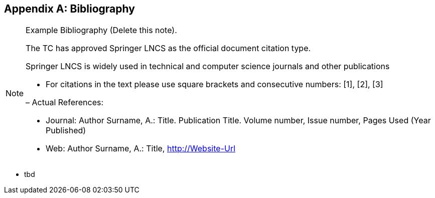 [appendix]
== Bibliography

[NOTE]
.Example Bibliography (Delete this note).
===============================================
The TC has approved Springer LNCS as the official document citation type.

Springer LNCS is widely used in technical and computer science journals and other publications

* For citations in the text please use square brackets and consecutive numbers: [1], [2], [3]

– Actual References:

* Journal: Author Surname, A.: Title. Publication Title. Volume number, Issue number, Pages Used (Year Published)

* Web: Author Surname, A.: Title, http://Website-Url

===============================================



* tbd
